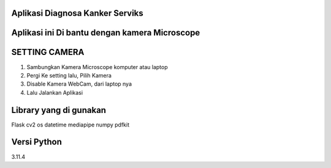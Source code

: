 ###################
Aplikasi Diagnosa Kanker Serviks
###################

###################
Aplikasi ini Di bantu dengan kamera Microscope
###################

###################
SETTING CAMERA
###################
1. Sambungkan Kamera Microscope komputer atau laptop
2. Pergi Ke setting lalu, Pilih Kamera
3. Disable Kamera WebCam, dari laptop nya
4. Lalu Jalankan Aplikasi

###################
Library yang di gunakan
###################
Flask
cv2
os
datetime
mediapipe
numpy
pdfkit

###################
Versi Python
###################
3.11.4



